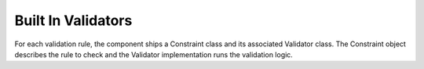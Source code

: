 .. index::
    single: Validator; Built In Validators

Built In Validators
===================

For each validation rule, the component ships a Constraint class and its associated Validator class.
The Constraint object describes the rule to check and the Validator implementation runs the validation logic.
